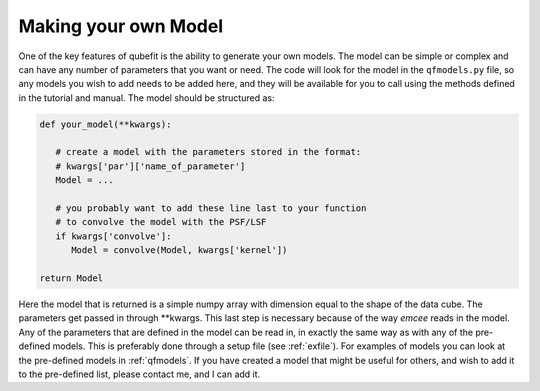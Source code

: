 .. _newmodel:

Making your own Model
=========================
One of the key features of qubefit is the ability to generate your own models. The model can be simple or complex and can have any number of parameters that you want or need. The code will look for the model in the ``qfmodels.py`` file, so any models you wish to add needs to be added here, and they will be available for you to call using the methods defined in the tutorial and manual. The model should be structured as:

.. code::

   def your_model(**kwargs):

      # create a model with the parameters stored in the format:
      # kwargs['par']['name_of_parameter']
      Model = ...

      # you probably want to add these line last to your function
      # to convolve the model with the PSF/LSF
      if kwargs['convolve']:
         Model = convolve(Model, kwargs['kernel'])
   
   return Model

Here the model that is returned is a simple numpy array with dimension equal to the shape of the data cube. The parameters get passed in through \**kwargs. This last step is necessary because of the way *emcee* reads in the model. Any of the parameters that are defined in the model can be read in, in exactly the same way as with any of the pre-defined models. This is preferably done through a setup file (see :ref:`exfile`). For examples of models you can look at the pre-defined models in :ref:`qfmodels`. If you have created a model that might be useful for others, and wish to add it to the pre-defined list, please contact me, and I can add it.
